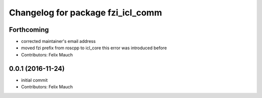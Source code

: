 ^^^^^^^^^^^^^^^^^^^^^^^^^^^^^^^^^^
Changelog for package fzi_icl_comm
^^^^^^^^^^^^^^^^^^^^^^^^^^^^^^^^^^

Forthcoming
-----------
* corrected maintainer's email address
* moved fzi prefix from roscpp to icl_core
  this error was introduced before
* Contributors: Felix Mauch

0.0.1 (2016-11-24)
------------------
* initial commit
* Contributors: Felix Mauch
